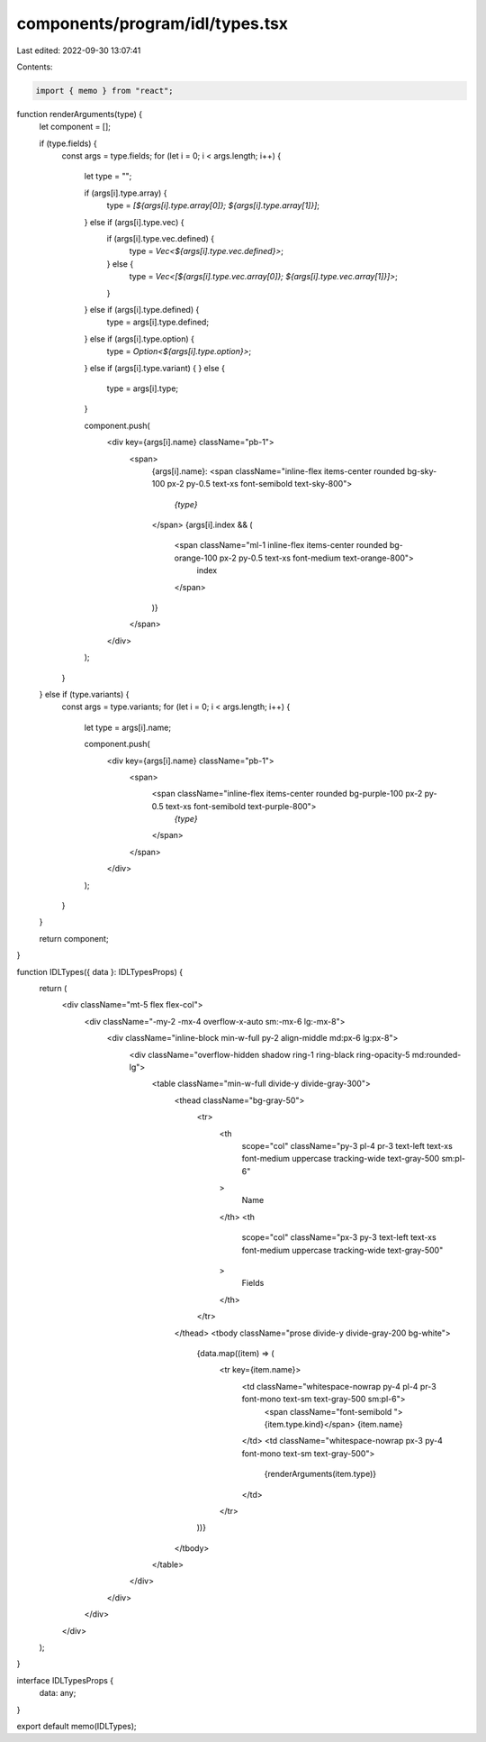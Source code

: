 components/program/idl/types.tsx
================================

Last edited: 2022-09-30 13:07:41

Contents:

.. code-block:: tsx

    import { memo } from "react";

function renderArguments(type) {
  let component = [];

  if (type.fields) {
    const args = type.fields;
    for (let i = 0; i < args.length; i++) {
      let type = "";

      if (args[i].type.array) {
        type = `[${args[i].type.array[0]}; ${args[i].type.array[1]}]`;
      } else if (args[i].type.vec) {
        if (args[i].type.vec.defined) {
          type = `Vec<${args[i].type.vec.defined}>`;
        } else {
          type = `Vec<[${args[i].type.vec.array[0]}; ${args[i].type.vec.array[1]}]>`;
        }
      } else if (args[i].type.defined) {
        type = args[i].type.defined;
      } else if (args[i].type.option) {
        type = `Option<${args[i].type.option}>`;
      } else if (args[i].type.variant) {
      } else {
        type = args[i].type;
      }

      component.push(
        <div key={args[i].name} className="pb-1">
          <span>
            {args[i].name}:
            <span className="inline-flex items-center rounded bg-sky-100 px-2 py-0.5 text-xs font-semibold text-sky-800">
              `{type}`
            </span>
            {args[i].index && (
              <span className="ml-1 inline-flex items-center rounded bg-orange-100 px-2 py-0.5 text-xs font-medium text-orange-800">
                index
              </span>
            )}
          </span>
        </div>
      );
    }
  } else if (type.variants) {
    const args = type.variants;
    for (let i = 0; i < args.length; i++) {
      let type = args[i].name;

      component.push(
        <div key={args[i].name} className="pb-1">
          <span>
            <span className="inline-flex items-center rounded bg-purple-100 px-2 py-0.5 text-xs font-semibold text-purple-800">
              `{type}`
            </span>
          </span>
        </div>
      );
    }
  }

  return component;
}

function IDLTypes({ data }: IDLTypesProps) {
  return (
    <div className="mt-5 flex flex-col">
      <div className="-my-2 -mx-4 overflow-x-auto sm:-mx-6 lg:-mx-8">
        <div className="inline-block min-w-full py-2 align-middle md:px-6 lg:px-8">
          <div className="overflow-hidden shadow ring-1 ring-black ring-opacity-5 md:rounded-lg">
            <table className="min-w-full divide-y divide-gray-300">
              <thead className="bg-gray-50">
                <tr>
                  <th
                    scope="col"
                    className="py-3 pl-4 pr-3 text-left text-xs font-medium uppercase tracking-wide text-gray-500 sm:pl-6"
                  >
                    Name
                  </th>
                  <th
                    scope="col"
                    className="px-3 py-3 text-left text-xs font-medium uppercase tracking-wide text-gray-500"
                  >
                    Fields
                  </th>
                </tr>
              </thead>
              <tbody className="prose divide-y divide-gray-200 bg-white">
                {data.map((item) => (
                  <tr key={item.name}>
                    <td className="whitespace-nowrap py-4 pl-4 pr-3 font-mono text-sm text-gray-500 sm:pl-6">
                      <span className="font-semibold ">{item.type.kind}</span> {item.name}
                    </td>
                    <td className="whitespace-nowrap px-3 py-4 font-mono text-sm text-gray-500">
                      {renderArguments(item.type)}
                    </td>
                  </tr>
                ))}
              </tbody>
            </table>
          </div>
        </div>
      </div>
    </div>
  );
}

interface IDLTypesProps {
  data: any;
}

export default memo(IDLTypes);


